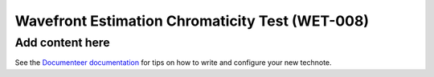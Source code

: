 ################################################
Wavefront Estimation Chromaticity Test (WET-008)
################################################

.. abstract::

   This test intends to understand the impact of atmospheric chromaticity and filters on wavefront estimation.

Add content here
================

See the `Documenteer documentation <https://documenteer.lsst.io/technotes/index.html>`_ for tips on how to write and configure your new technote.
